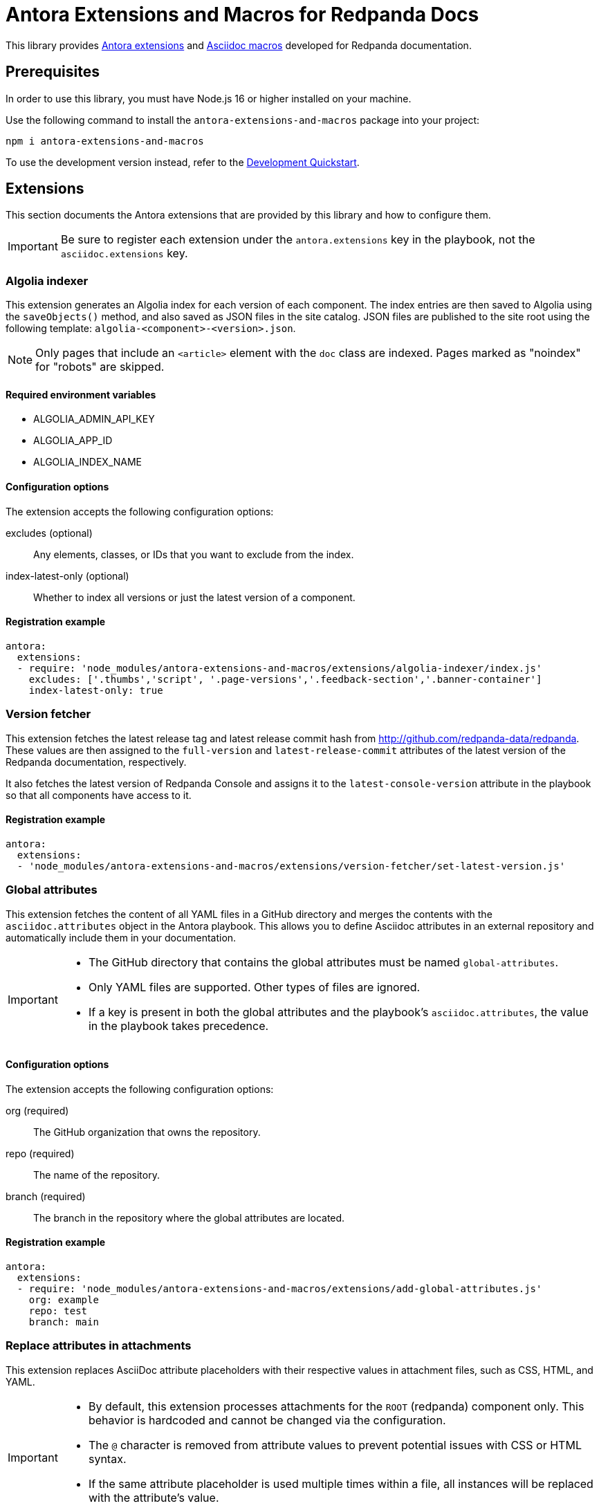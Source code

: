 = Antora Extensions and Macros for Redpanda Docs
:url-project: https://github.com/JakeSCahill/antora-extensions-and-macros
:url-git: https://git-scm.com
:url-git-dl: {url-git}/downloads
:url-nodejs: https://nodejs.org
:url-nodejs-releases: https://github.com/nodejs/Release#release-schedule
:url-nvm-install: {url-nvm}#installation

This library provides https://docs.antora.org/antora/latest/extend/extensions/[Antora extensions] and https://docs.asciidoctor.org/asciidoctor.js/latest/extend/extensions/register/[Asciidoc macros] developed for Redpanda documentation.

== Prerequisites

In order to use this library, you must have Node.js 16 or higher installed on your machine.

Use the following command to install the `antora-extensions-and-macros` package into your project:

[,bash]
----
npm i antora-extensions-and-macros
----

To use the development version instead, refer to the <<Development Quickstart>>.

== Extensions

This section documents the Antora extensions that are provided by this library and how to configure them.

IMPORTANT: Be sure to register each extension under the `antora.extensions` key in the playbook, not the `asciidoc.extensions` key.

=== Algolia indexer

This extension generates an Algolia index for each version of each component. The index entries are then saved to Algolia using the `saveObjects()` method, and also saved as JSON files in the site catalog. JSON files are published to the site root using the following template: `algolia-<component>-<version>.json`.

NOTE: Only pages that include an `<article>` element with the `doc` class are indexed. Pages marked as "noindex" for "robots" are skipped.

==== Required environment variables

- ALGOLIA_ADMIN_API_KEY
- ALGOLIA_APP_ID
- ALGOLIA_INDEX_NAME

==== Configuration options

The extension accepts the following configuration options:

excludes (optional)::
Any elements, classes, or IDs that you want to exclude from the index.
index-latest-only (optional)::
Whether to index all versions or just the latest version of a component.

==== Registration example

```yaml
antora:
  extensions:
  - require: 'node_modules/antora-extensions-and-macros/extensions/algolia-indexer/index.js'
    excludes: ['.thumbs','script', '.page-versions','.feedback-section','.banner-container']
    index-latest-only: true
```

=== Version fetcher

This extension fetches the latest release tag and latest release commit hash from http://github.com/redpanda-data/redpanda. These values are then assigned to the `full-version` and `latest-release-commit` attributes of the latest version of the Redpanda documentation, respectively.

It also fetches the latest version of Redpanda Console and assigns it to the `latest-console-version` attribute in the playbook so that all components have access to it.

==== Registration example

```yaml
antora:
  extensions:
  - 'node_modules/antora-extensions-and-macros/extensions/version-fetcher/set-latest-version.js'
```

=== Global attributes

This extension fetches the content of all YAML files in a GitHub directory and merges the contents with the `asciidoc.attributes` object in the Antora playbook. This allows you to define Asciidoc attributes in an external repository and automatically include them in your documentation.

[IMPORTANT]
====
- The GitHub directory that contains the global attributes must be named `global-attributes`.
- Only YAML files are supported. Other types of files are ignored.
- If a key is present in both the global attributes and the playbook's `asciidoc.attributes`, the value in the playbook takes precedence.
====

==== Configuration options

The extension accepts the following configuration options:

org (required)::
The GitHub organization that owns the repository.

repo (required)::
The name of the repository.

branch (required)::
The branch in the repository where the global attributes are located.

==== Registration example

```yaml
antora:
  extensions:
  - require: 'node_modules/antora-extensions-and-macros/extensions/add-global-attributes.js'
    org: example
    repo: test
    branch: main
```

=== Replace attributes in attachments

This extension replaces AsciiDoc attribute placeholders with their respective values in attachment files, such as CSS, HTML, and YAML.

[IMPORTANT]
====
- By default, this extension processes attachments for the `ROOT` (redpanda) component only. This behavior is hardcoded and cannot be changed via the configuration.
- The `@` character is removed from attribute values to prevent potential issues with CSS or HTML syntax.
- If the same attribute placeholder is used multiple times within a file, all instances will be replaced with the attribute's value.
====

==== Registration example

```yaml
antora:
  extensions:
  - 'node_modules/antora-extensions-and-macros/extensions/replace-attributes-in-attachments.js'
```

=== Unlisted Pages

This extension identifies and logs any pages that aren't listed in the navigation (nav) file of each version of each component. It then optionally adds these unlisted pages to the end of the navigation tree under a configurable heading.

IMPORTANT: By default, this extension excludes components named 'api'. This behavior is hardcoded and cannot be changed in the configuration.

==== Configuration options

This extension accepts the following configuration options:

addToNavigation (optional)::
Whether to add unlisted pages to the navigation. The default is `false` (unlisted pages are not added).

unlistedPagesHeading (optional)::
The heading under which to list the unlisted pages in the navigation. The default is 'Unlisted Pages'.

==== Registration example

```yaml
antora:
  extensions:
  - require: 'node_modules/antora-extensions-and-macros/extensions/unlisted-pages.js'
    addToNavigation: true
    unlistedPagesHeading: 'Additional Resources'
```

== Macros

This section documents the Asciidoc macros that are provided by this library and how to configure them.

IMPORTANT: Be sure to register each extension under the `asciidoc.extensions` key in the playbook, not the `antora.extensions` key.

=== config_ref

This inline macro is used to generate a reference to a configuration value in the Redpanda documentation. The macro's parameters allow for control over the generated reference's format and the type of output produced.

==== Usage

The `config_ref` macro is used in an AsciiDoc document as follows:

[,asciidoc]
----
config_ref:configRef,isLink,path[]
----

The `config_ref` macro takes three parameters:

configRef::
This is the configuration reference, which is also used to generate the anchor link if `isLink` is `true`.

isLink::
Whether the output should be a link. If `isLink` is set to `true`, the output will be a cross-reference (xref) to the relevant configuration value.

path::
This is the path to the document where the configuration value is defined. This parameter is used to to generate the link if `isLink` is `true`.

IMPORTANT: The path must be the name of a document at the root of the `reference` module.

NOTE: The `config_ref` macro is environment-aware. It checks if the document it is being used in is part of a Kubernetes environment by checking if the `env-kubernetes` attribute is set in the document's attributes. Depending on this check, it either prepends `storage.tieredConfig.` to the `configRef` or just uses the `configRef` as is.

For example:

[,asciidoc]
----
config_ref:example_config,true,tunable-properties[]
----

==== Registration example

[,yaml]
----
asciidoc:
  extensions:
    - 'node_modules/antora-extensions-and-macros/macros/config-ref.js'
----

=== glossary and glossterm

The glossary module provides a way to define and reference glossary terms in your AsciiDoc documents.

This module consists of two parts: a block macro (`glossary`) and an inline macro (`glossterm`).

==== Usage

To insert a glossary dlist, use the glossary block macro.

[,asciidoc]
----
glossary::[]
----

Glossary terms defined in the document before the `glossary` macro is used appear as a definition list, sorted by term.

The `glossterm` inline macro is used to reference a term within the text of the document:

[,asciidoc]
----
glossterm:myTerm[myDefinition]
----

It takes two parameters:

term::
The term to be defined.

definition::
The definition of the term.

==== Configuration options

glossary-log-terms (optional)::
Whether to log a textual representation of a definition list item to the console.

glossary-term-role (optional)::
Role to assign each term. By default, glossary terms are assigned the `glossary-term` role (and thus the class glossary-term in generated html).

glossary-links (optional)::
Whether to generate links to glossary entries.
By default, links to the glossary entries are generated from the glossary terms. To avoid this, set the attribute to `false` as either asciidoctor configuration or a header attribute. By default, links are generated to the same page as the glossary term. To specify the target page, set the attribute `glossary-page` as asciidoctor configuration or a header attribute. If you set terms in the <<global-attributes, global `terms` attribute>>, you can provide links to external pages.

glossary-page (optional)::
Target page for glossary links.

glossary-tooltip (optional)::
Whether to enable tooltips for the defined terms. Valid values are:
- title: This uses the browser built-in `title` attribute to display the definition.

- true: This inserts the definition as the value of the attribute `data-glossary-tooltip`.

- data-<attribute-name>​: This inserts the definition as the value of the supplied attribute name, which must start with `data`.

The last two options are intended to support js/css tooltip solutions such as tippy.js.

[IMPORTANT]
.Multi-page use
====
In Antora, a glossary is constructed for each component-version.
When the `glossary` block macro is evaluated, only terms known as of the rendering can be included.
Therefore, it is necessary to arrange that the page containing this macro in a component-version be rendered last.
It may be possible to arrange this by naming the page starting with a lot of 'z’s, such as `zzzzzz-glossary.adoc`.
====

==== Registration example

[,yaml]
----
asciidoc:
  extensions:
    - 'node_modules/antora-extensions-and-macros/macros/glossary.js'
----

=== helm_ref

This is an inline macro to create links to a Helm `values.yaml` file on ArtifactHub.

==== Usage

In an AsciiDoc document, use the `helm_ref` macro as follows:

[,asciidoc]
----
helm_ref:<helmRef>[]
----

Where `<helmRef>` is the Helm configuration value you want to reference in the `values.yaml` file.

For example:

Given a Helm reference value of `myConfigValue`, you would use the macro like this:

[,asciidoc]
----
helm_ref:myConfigValue[]
----

This will generate the following output:

[,asciidoc]
----
For default values and documentation for configuration options, see the https://artifacthub.io/packages/helm/redpanda-data/redpanda?modal=values&path=myConfigValue[values.yaml] file.
----

If you do not specify a Helm reference value, the macro generates a link without specifying a path.

==== Registration example

[,yaml]
----
asciidoc:
  extensions:
    - 'node_modules/antora-extensions-and-macros/macros/helm-ref.js'
----

== Development Quickstart

This section provides information on how to develop this project.

=== Prerequisites

To build this project, you need the following software installed on your computer:

* {url-git}[git] (command: `git`)
* {url-nodejs}[Node.js] (commands: `node`, `npm`, and `npx`)

==== git

First, make sure you have git installed.

[,bash]
----
git --version
----

If not, {url-git-dl}[download and install] the git package for your system.

==== Node.js

Next, make sure that you have Node.js installed (which also provides npm and npx).

[,bash]
----
node --version
----

If this command fails with an error, you don't have Node.js installed.

Now that you have git and Node.js installed, you're ready to start developing on this project.

=== Clone Project

Clone the project using git:

[,bash,subs=attributes+]
----
git clone {url-project}
----

Change into the project directory and stay in this directory when running all subsequent commands.

=== Install Dependencies

Use npm to install the project's dependencies inside the project.
In your terminal, run the following command:

[,bash]
----
npm ci
----

This command installs the dependencies listed in [.path]`package-lock.json` into the [.path]`node_modules/` directory inside the project.
This directory should _not_ be committed to the source control repository.

=== Use Project From Source

If you want to use the project locally before it is published, you can specify the path to the extensions in the [.path]`local-antora-playbook.yml` file.

[,yaml]
----
asciidoc:
  attributes:
  extensions:
  - '<path-to-local-project>/antora-extensions-and-macros/extensions/<extension-name>'
----